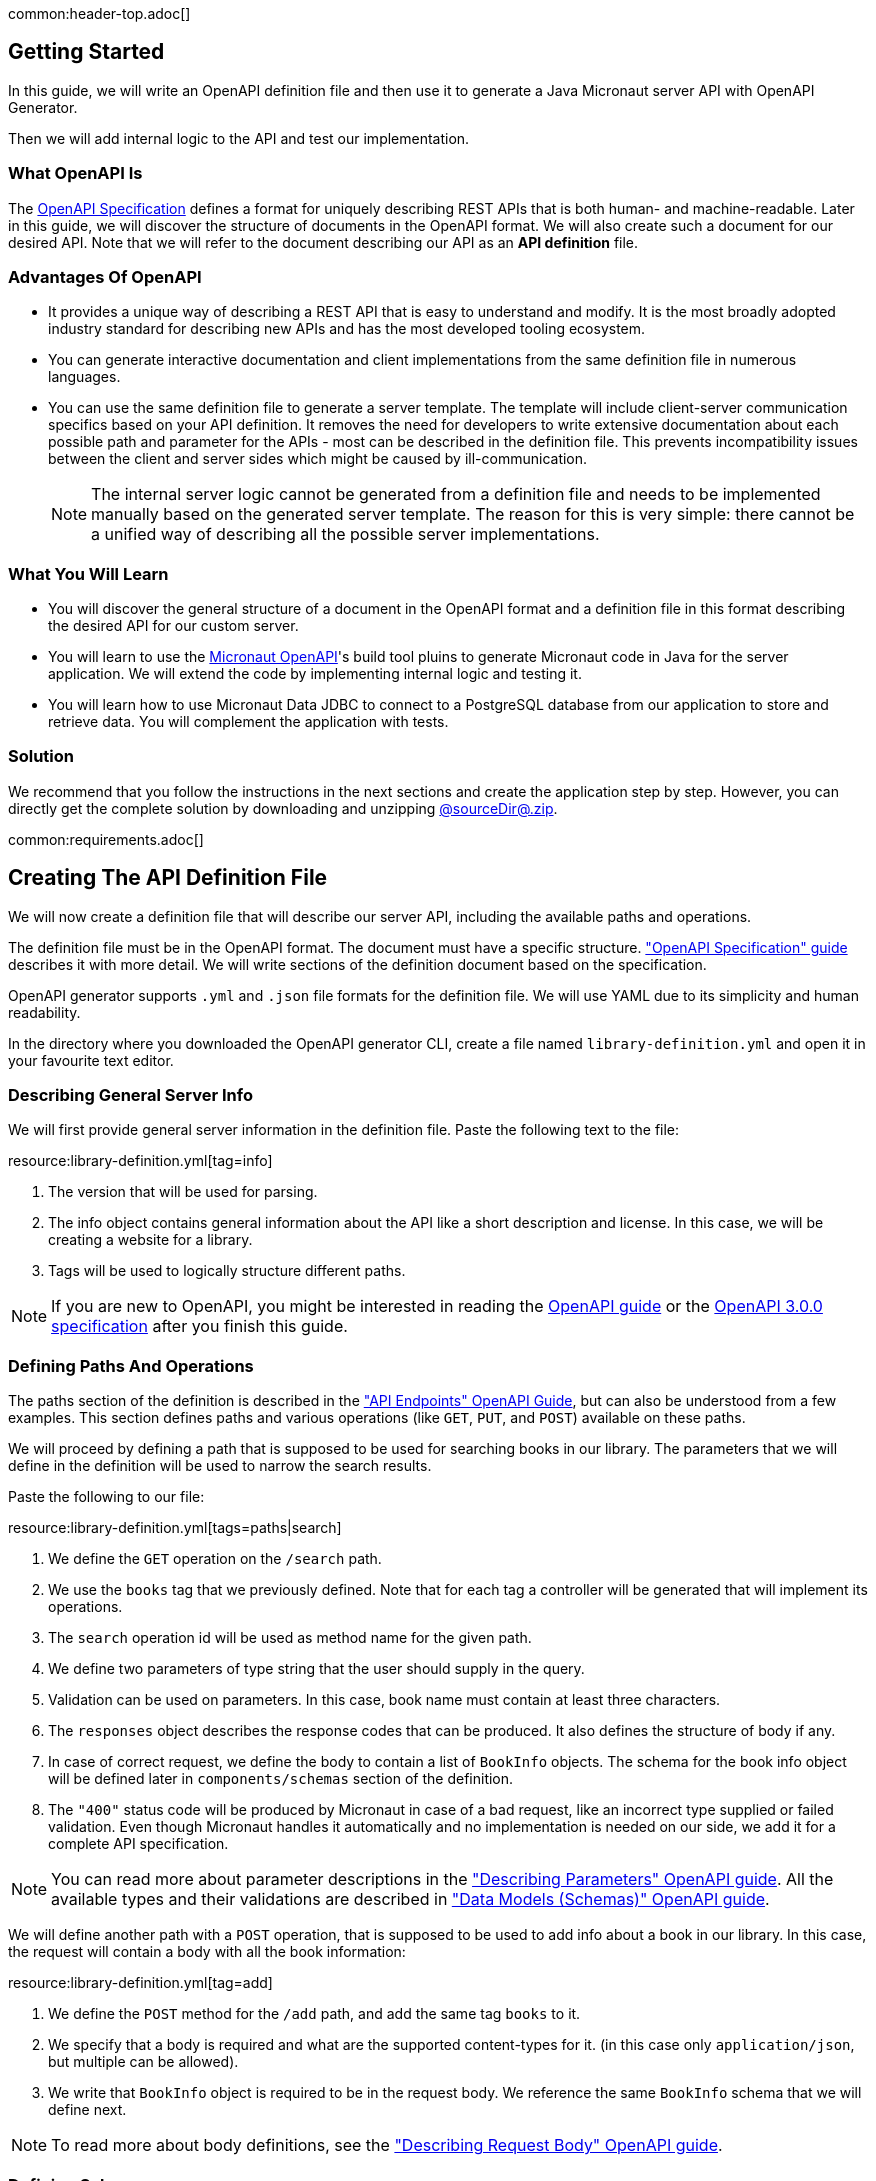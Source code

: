 common:header-top.adoc[]

== Getting Started

In this guide, we will write an OpenAPI definition file and then use it to generate a Java Micronaut server API with OpenAPI Generator.

Then we will add internal logic to the API and test our implementation.

=== What OpenAPI Is

The link:https://oai.github.io/Documentation/start-here.html[OpenAPI Specification] defines a format for uniquely describing REST APIs that is both human- and machine-readable. Later in this guide, we will discover the structure of documents in the OpenAPI format. We will also create such a document for our desired API. Note that we will refer to the document describing our API as an **API definition** file.

=== Advantages Of OpenAPI

* It provides a unique way of describing a REST API that is easy to understand and modify. It is the most broadly adopted industry standard for describing new APIs and has the most developed tooling ecosystem.
* You can generate interactive documentation and client implementations from the same definition file in numerous languages.
* You can use the same definition file to generate a server template. The template will include client-server communication specifics based on your API definition. It removes the need for developers to write extensive documentation about each possible path and parameter for the APIs - most can be described in the definition file. This prevents incompatibility issues between the client and server sides which might be caused by ill-communication.
+
NOTE: The internal server logic cannot be generated from a definition file and needs to be implemented manually based on the generated server template. The reason for this is very simple: there cannot be a unified way of describing all the possible server implementations.

=== What You Will Learn

* You will discover the general structure of a document in the OpenAPI format and a definition file in this format describing the desired API for our custom server.
* You will learn to use the link:https://github.com/micronaut-projects/micronaut-openapi/[Micronaut OpenAPI]'s build tool pluins to generate Micronaut code in Java for the server application. We will extend the code by implementing internal logic and testing it.
* You will learn how to use Micronaut Data JDBC to connect to a PostgreSQL database from our application to store and retrieve data. You will complement the application with tests.

=== Solution

We recommend that you follow the instructions in the next sections and create the application step by step. However, you can directly get the complete solution by downloading and unzipping link:@sourceDir@.zip[@sourceDir@.zip].

common:requirements.adoc[]

== Creating The API Definition File

We will now create a definition file that will describe our server API, including the available paths and operations.

The definition file must be in the OpenAPI format. The document must have a specific structure. link:https://oai.github.io/Documentation/specification.html["OpenAPI Specification" guide] describes it with more detail. We will write sections of the definition document based on the specification.

//NOTE: You can get the complete version of the config file
//that we are about to create here:
//link:{sourceDir}@sourceDir@/library-definition.yml[library-definition.yml].
//However, we do recommend you to look through each of its sections for better understanding.

OpenAPI generator supports `.yml` and `.json` file formats for the definition file. We will use YAML due to its simplicity and human readability.

In the directory where you downloaded the OpenAPI generator CLI, create a file named `library-definition.yml` and open it in your favourite text editor.

=== Describing General Server Info

We will first provide general server information in the definition file. Paste the following text to the file:

resource:library-definition.yml[tag=info]

<1> The version that will be used for parsing.
<2> The info object contains general information about the API like a short description and license. In this case, we will be creating a website for a library.
<3> Tags will be used to logically structure different paths.

NOTE: If you are new to OpenAPI, you might be interested in reading the link:https://swagger.io/docs/specification/about/[OpenAPI guide] or the link:https://swagger.io/specification/[OpenAPI 3.0.0 specification] after you finish this guide.

=== Defining Paths And Operations

The paths section of the definition is described in the link:https://oai.github.io/Documentation/specification-paths.html["API Endpoints" OpenAPI Guide], but can also be understood from a few examples. This section defines paths and various operations (like `GET`, `PUT`, and `POST`) available on these paths.

We will proceed by defining a path that is supposed to be used for searching books in our library. The parameters that we will define in the definition will be used to narrow the search results.

Paste the following to our file:

resource:library-definition.yml[tags=paths|search]

<1> We define the `GET` operation on the `/search` path.
<2> We use the `books` tag that we previously defined. Note that for each tag a controller will be generated that will implement its operations.
<3> The `search` operation id will be used as method name for the given path.
<4> We define two parameters of type string that the user should supply in the query.
<5> Validation can be used on parameters. In this case, book name must contain at least three characters.
<6> The `responses` object describes the response codes that can be produced. It also defines the structure of body if any.
<7> In case of correct request, we define the body to contain a list of `BookInfo` objects. The schema for the book info object will be defined later in `components/schemas` section of the definition.
<8> The `"400"` status code will be produced by Micronaut in case of a bad request, like an incorrect type supplied or failed validation. Even though Micronaut handles it automatically and no implementation is needed on our side, we add it for a complete API specification.

NOTE: You can read more about parameter descriptions in the
link:https://swagger.io/docs/specification/describing-parameters/["Describing Parameters" OpenAPI guide].
All the available types and their validations are described in
link:https://swagger.io/docs/specification/data-models/data-types/["Data Models (Schemas)" OpenAPI guide].

We will define another path with a `POST` operation, that is supposed to be used to add info about a book in our library. In this case, the request will contain a body with all the book information:

resource:library-definition.yml[tag=add]

<1> We define the `POST` method for the `/add` path, and add the same tag `books` to it.
<2> We specify that a body is required and what are the supported content-types for it. (in this case only `application/json`, but multiple can be allowed).
<3> We write that `BookInfo` object is required to be in the request body. We reference the same `BookInfo` schema that we will define next.

NOTE: To read more about body definitions, see the
link:https://swagger.io/docs/specification/describing-request-body/["Describing Request Body" OpenAPI guide].

=== Defining Schemas

Schemas are required whenever a parameter, request body or a response body we want to describe needs to be an object. In that case we add a schema that defines all the properties of the object. You can find out about the format for schemas in the link:https://oai.github.io/Documentation/specification-content.html["Content of Message Bodies" OpenAPI Guide].

We will add schemas to our definition file:

resource:library-definition.yml[tag=components]

<1> We define the `BookInfo` schema inside then `components/schemas` section. From this schema a Java class will be generated with the same `BookInfo` class name.
<2> We define all the properties of `BookInfo`, including required validation on them (In this case, it is a minimal length requirement on one string and a regex pattern on another). An abbreviated form is used for some YAML lists and dictionaries to reduce the number of rows and simplify readability.
<3> We reference another schema to be used as a property.
<4> We define `BookAvailability` schema to be an enum with three available values. A Java `BookAvailability` class will be generated with given enum values based on our definition.

As you can see, schemas can be defined as enums when they can only be assigned a finite number of values. Also, you can reference other schemas as properties of a schema.

NOTE: You can read more about writing schemas in the
link:https://swagger.io/docs/specification/data-models/["Data Models (Schemas)" OpenAPI guide].

Save the file and proceed to the next part of the guide.
//Altogether it should look like this: link:@sourceDir@/library-definition.yml[library-definition.yml].

common:create-app-features.adoc[]

== Generating Server API From The OpenAPI Definition

Now we will generate server API files from our definition. The generated server code will be in Java and will use the Micronaut features for client-server communication.

:exclude-for-build:maven

Open your `build.gradle` file an apply the `micronaut-openapi` plugin:


[source, groovy]
.build.gradle
----
plugins {
  id 'io.micronaut.openapi' version '...'
  ....
}
----

And configure your build to generate a client:

[source, groovy]
.build.gradle
----
micronaut {
  ...
  openapi {
    server(file("src/main/resources/library-definition.yml")) { // <1>
      apiPackageName = "example.micronaut.api"
      modelPackageName = "example.micronaut.model"
      useReactive = false                                       // <2>
      useAuth = true                                            // <3>
    }
  }
}
----
<1> Loads the service definition in order to generate a server
<2> Configures the generator to not generate reactive code
<3> Configures the generator to support authentication

The server code will be generated in your build directory but automatically added as a source set.
Therefore, you can for example run `./gradlew compileJava --console=verbose` and see that the sources are generated and compiled:

[source]
----
> Task :generateServerOpenApiApis
...
> Task :generateServerOpenApiModels
...
> Task :compileJava
----

TIP: The Micronaut OpenAPI generator supports a large number of parameters. Please refer to the https://micronaut-projects.github.io/micronaut-gradle-plugin/snapshot/#_generating_a_server[Micronaut OpenAPI Gradle plugin documentation] for all possible options.

After generation finishes, you should see the following directory structure under your `build/generated/openapi` directory:

[source]
----
build/generated/openapi
├── generateServerOpenApiApis
│   └── src
│       └── main
│           ├── java
│           │   └── example
│           │       └── micronaut
│           │           ├── api
│           │           │   └── BooksApi.java       # <1>
│           │           └── annotation
│           │               └── HardNullable.java
├── generateServerOpenApiModels
│   └── src
│       └── main
│           └── java
│               └── example
│                   └── micronaut
│                       └── model                              # <2>
│                           ├── BookAvailability.java
│                           └── BookInfo.java
----
<1> The api package will contain generated interfaces for our API that we will need to implement in our controller
<2> It also generates model classes which are required by the service

:exclude-for-build:

:exclude-for-build:gradle

Enable the Micronaut OpenAPI server generation in your `pom.xml` file, configure the location to the specification file and package names:

[source, xml]
.pom.xml
----
<properties>
    <micronaut.openapi.generate.server>true</micronaut.openapi.generate.server> <!--1-->
    <micronaut.openapi.definition>src/main/resources/library-definition.yml</micronaut.openapi.definition> <!--2-->
    <micronaut.openapi.api.package.name>micronaut.example.api</micronaut.openapi.api.package.name> <!--3-->
    <micronaut.openapi.model.package.name>micronaut.example.model</micronaut.openapi.model.package.name> <!--4-->
    <micronaut.openapi.invoker.package.name>micronaut.example</micronaut.openapi.invoker.package.name> <!--5-->
    <micronaut.openapi.use.reactive>false</micronaut.openapi.use.reactive> <!--6-->
    <micronaut.openapi.server.use.auth>true</micronaut.openapi.server.use.auth><!--7-->
</properties>
----
<1> Enable server generation
<2> Configure the path to the definition file
<3> Configure the API package name
<4> Configure the models package name
<5> Configure the invoker package name (for helper classes)
<6> Do not generate reactive code
<7> Add support for authentication

The server code will be generated in your target directory and compiled automatically alongside your regular sources.
Therefore, you can for example run `mvn compile` and see that the sources are generated and compiled:

[source]
----
[INFO] --- micronaut-maven-plugin:4.0.0-M6:generate-openapi-server (default-generate-openapi-server) @ default ---
[INFO] Environment variable JAVA_POST_PROCESS_FILE not defined so the Java code may not be properly formatted. To define it, try 'export JAVA_POST_PROCESS_FILE="/usr/local/bin/clang-format -i"' (Linux/Mac)
[INFO] NOTE: To enable file post-processing, 'enablePostProcessFile' must be set to `true` (--enable-post-process-file for CLI).
[INFO] Generating with dryRun=false
[INFO] OpenAPI Generator: java-micronaut-server (server)
...
----

TIP: The Micronaut OpenAPI generator supports a large number of parameters. Please refer to https://micronaut-projects.github.io/micronaut-maven-plugin/snapshot/examples/openapi.html#generating_a_server[Micronaut OpenAPI Maven plugin documentation] for all possible options.

After generation finishes, you should see the following directory structure under your `target/generated-sources/openapi` directory:

[source]
----
target/generated-sources/openapi
└── src
    └── main
        ├── java
        │   └── example
        │       └── micronaut
        │           ├── api                             # <1>
        │           │   └── BooksApi.java
        │           ├── annotation
        │           │   └── HardNullable.java    # <2>
        │           └── model                          # <3>
        │               ├── BookAvailability.java
        │               └── BookInfo.java
----
<1> The api package will contain generated interfaces for our API that we will need to implement in our controller
<2> Helper classes from the "invoker" package are created in the `annotation` package
<3> It also generates model classes which are required by the service

:exclude-for-build:

== Application Structure

To better understand the Micronaut Application we want to develop, let's first look at the schematic of the whole application:

image::openapi-generator/server-component-scheme.svg[]

<1> The controller will receive client requests utilizing Micronaut server features.
<2> The controller will call repository methods responsible for interaction with the database.
<3> The repository methods will be implemented utilizing Micronaut JDBC, and will send queries to the database.
<4> The files we generated with OpenAPI generator include Micronaut features responsible for server-client communication, like parameter and body binding, and JSON conversion.

== Configuration

Set `context-path` to `/`.

resource:application.properties[tag=context-path]

== Data Storage And Access With PostgreSQL and JDBC

We will use PostgreSQL database to store and access data. This will ensure that stored data is persistent between the server runs and can be easily accessed and modified by multiple instances of our application.

Before implementing any server logic, we need to create a database and configure a connection to it. We will use Flyway to set up the database schema and JDBC for accessing the data.

common:data-jdbc-postgresql-configuration[]

common:flyway-header.adoc[]

resource:application.properties[tag=flyway]

common:flyway-footer.adoc[]

resource:db/migration/V1__schema.sql[]

The SQL commands in the migration will create the `book` table with `id` and four columns describing its properties, and populate the table with three sampe rows.

=== Creating a MappedEntity

To retrieve objects from the database, you need to define a class annotated with https://micronaut-projects.github.io/micronaut-data/latest/api/io/micronaut/data/annotation/MappedEntity.html[@MappedEntity]. Instances of the class will represent a single row retrieved from the database in a query.

We will now create `BookEntity` class. We will be retrieving data from the `book` table, and therefore class properties match columns in the table. Note that special annotations are added on the property corresponding to the primary key of the table.

source:BookEntity[]

callout:mapped-entity[]
callout:mapped-entity-id[]

=== Writing a Repository

common:jdbc-repository-intro[]

source:BookRepository[]

callout:jdbcrepository[]
<2> `BookEntity`, the entity to treat as the root entity for the purposes of querying, is established either from the method signature or from the generic type parameter specified to the `CrudRepository` interface.
<3> The `save` method will be used to store new entities in the database
<4> Micronaut Data will generate the implementation of `findAllByAuthorContains` for us
<5> We can create as many finders as needed
<6> And we can combine criteria in a single method name

== Writing the Controller Logic

If you look inside the generated `BookInfo.java` file, you can see the class that was generated with all the parameters
based on our definition. Notice that the constructor signature has two parameters, which were defined as `required` in the
YAML definition file:

[source,java]
----
    public BookInfo(String name, BookAvailability availability) {
----

Along with that it has getters and setters for parameters and Jackson serialization annotations.

=== Create the Controller class

Micronaut OpenAPI has generated an interface for called `BooksApi` that we need to implement in order to implement our controller.

Create a `BooksController.java` class with the following contents:

source:controller/BooksController[tags=header|footer]

=== Implementing Controller Methods

Now open `BooksController`.
Thanks to the https://docs.micronaut.io/latest/guide/#httpServer[@Controller] annotation, an instance of the class will be initialized when Micronaut application starts, and the corresponding method will be called when there is a request.
The class must implement the `BooksApi` interface: it should have two methods named the same as the operations we created in the definition file.
The methods in the interface have Micronaut framework annotations describing the required API.
We will now implement them in the controller.

Using the Inversion of Control principle, we will inject `BookRepository` so it can be used in the methods. When initializing the controller, Micronaut will automatically provide an instance of the repository as a constructor argument:
source:controller/BooksController[tag=inject,indent=0]
callout:constructor-di[arg0=BookRepository]

Next, keeping all the generated annotations, add this implementation for the `search` method:

source:controller/BooksController[tag=search,indent=0]
callout:executes-on[]
<2> Define the `searchEntities` method that will manage the different combinations of desired search parameters.
<3> Use the predicate we previously defined to search for substring in one column
<4> Use the repository methods implemented automatically by Micronaut Data to perform a search
<5> Map the `BookEntity` instances to the desired return type.

Finally, we will implement the `addBook` method:
source:controller/BooksController[tag=addBook,indent=0]

common:test-resources-postgres.adoc[]

common:runapp.adoc[]

You can send a few requests to the paths to test the application. We will use cURL for that.

* The search for book names, that have `"Guide"` as substring should return 2 `BookInfo` objects:
+
[source,bash]
----
curl "localhost:8080/search?book-name=Guide"
----
+
[source,bash]
----
[{"name":"The Hitchhiker's Guide to the Galaxy","availability":"reserved","author":"Douglas Adams"},
{"name":"Java Guide for Beginners","availability":"available"}]
----

* The search for a substring `"Gu"` in name will return a `"Bad Request"` error, since we have defined the `book-name` parameter to
have at least three characters:
+
[source,bash]
----
curl -i "localhost:8080/search?book-name=Gu"
----
+
[source,bash]
----
HTTP/1.1 400 Bad Request
Content-Type: application/json
date: ****
content-length: 180
connection: keep-alive

{"message":"Bad Request","_embedded":{"errors":[{"message":"bookName: size must be between 3 and 2147483647"}]},
"_links":{"self":{"href":"/search?book-name=Gu","templated":false}}}
----

* Addition of a new book should not result in errors:
+
[source,bash]
----
curl -i -d '{"name": "My book", "availability": "available"}' \
  -H 'Content-Type: application/json' -X POST localhost:8080/add
----
+
[source,bash]
----
HTTP/1.1 200 OK
date: Tue, 1 Feb 2022 00:01:57 GMT
Content-Type: application/json
content-length: 0
connection: keep-alive
----
You can then verify that the addition was successful by performing another search.

common:testApp.adoc[]

=== Testing Models

As we have noticed previously, some files were generated as templates for tests.
We will implement tests for models inside these files. Their main purpose will be to verify that we correctly described
our API in the YAML file, and therefore the generated files behave as expected.

We will begin by writing tests for the required properties of `BookInfo` object.
Define the following imports:
test:model/BookInfoTest[tag=imports]

Add the following methods inside the `BookInfoTest` class:
test:model/BookInfoTest[tag=requiredProperties]
<1> Instruct Micronaut to inject an instance of the link:https://docs.micronaut.io/latest/guide/#beanValidation[Validator].
`Validator` will automatically validate parameters and response bodies annotated with `@Valid` in the controller.
We will use it to test the validations manually.
<2> Verify that the validator doesn't produce any violations on a correct `BookInfo` instance.
<3> Verify that `null` value is not allowed for the `name` property, since the property is marked as required.
<4> Perform the same tests for the required `availability` property.

We will then write similar tests for other properties:
test:model/BookInfoTest[tag=otherProperties]
<1> Verify that there are no violations for both `null` or `"Lewis Carol"` used as a value for the `author` property.
<2> Verify that there is a violation if the name is too short (at least tree characters are required).
<3> Verify that there are no violations for valid values of the `ISBN` property.
<4> Verify that there is a violation if the value doesn't match the required pattern (A space is present).

Finally, we will test JSON serialization and parsing by writing a simple controller and client:
test:model/BookInfoTest[tags=annotations|jsonSerialization]
<1> Create a simple controller that will respond to requests on the `/bookinfo` path.
<2> Specify the `spec.name` property for this test class.
<3> Use the link:https://docs.micronaut.io/latest/guide/#metaScopes[Requires] annotation to specify that
this controller will only be used if the `spec.name` property is set to `BookInfoTest`. This will prevent the controller
from running during other tests.
<4> Define a `GET` method that will return a `BookInfo` object in the `application/json` format.
<5> Create a test that will send a request to the server and verify that the response matches the desired object
(This means that both serialization and parsing work correctly).

Similarly, we can implement tests for the `BookAvailability` class. The details are not shown in this guide.

=== Testing the Controller

We will write tests for the two paths of `BookController`.

Create a `BooksControllerTest` with the following contents:

test:controller/BooksControllerTest[]

callout:micronaut-test[]
callout:http-client[]
callout:http-request[]
<4> Verify that addition of book info was successful by checking the status code.
callout:binding-json-array[]
callout:body-method[]
<7> Verify that there are exactly two books with `"Guide"` substring in title.

common:testApp-noheader.adoc[]

All the tests should run successfully.

common:graal-with-plugins.adoc[]

== Next Steps

=== Learn More

Read OpenAPI and Micronaut documentation and guides:

* https://www.openapis.org[OpenAPI]
* Definition files generation from annotated controllers with link:https://micronaut-projects.github.io/micronaut-openapi/latest/guide[Micronaut OpenAPI]
* link:https://micronaut-projects.github.io/micronaut-data/latest/guide[Micronaut Data]

=== Add Security

We could have defined our security requirements by adding a security schema to the `library-definition.yml` file.
For example, we will add HTTP Basic authentication:

[source,yaml]
----
paths:
  /search:
    # ... #
  /add:
    post:
      # ... #
      security:
        - MyBasicAuth: [] # <2>
components:
  schemas:
    # ... #
  securitySchemes:
    MyBasicAuth: # <1>
      type: http
      scheme: basic
----
<1> Define a security schema inside the `components/securitySchemes`. We want to use Basic auth for authentication.
<2> Add the schema to the paths that you want to secure. In this case, we want to restrict access to
adding books into our library.

NOTE: You can read more about describing various authentication in the
link:https://swagger.io/docs/specification/authentication/["Authentication and Authorization" OpenAPI guide].

The generator will then annotate such endpoints with the
link:https://micronaut-projects.github.io/micronaut-security/latest/guide/#secured[Secured] annotation accordingly:

[source,java]
----
@Secured(SecurityRule.IS_AUTHENTICATED)
public void addBook( /* ... */ ){ /* ... */ }
----

You will then need to implement an
link:https://micronaut-projects.github.io/micronaut-security/latest/guide/#authenticationProviders[AuthenticationProvider]
that satisfies your needs. If you want to finish implementing the basic authentication, continue to the
link:https://guides.micronaut.io/latest/micronaut-security-basicauth.html[Micronaut Basic Auth guide] and replicate
steps to create the `AuthenticationProvider` and appropriate tests.

NOTE: You can also read link:https://micronaut-projects.github.io/micronaut-security/latest/guide/[Micronaut Security documentation]
or link:https://micronaut.io/guides[Micronaut guides] about security to learn more about
the supported Authorization strategies.

=== Generate Micronaut Client

You can generate a Micronaut client based on the same `library-definition.yml` file.

You can follow the link:https://guides.micronaut.io/latest/micronaut-openapi-generator-client.html["Use OpenAPI Definition to Generate a Micronaut Client" Guide] for more information.
